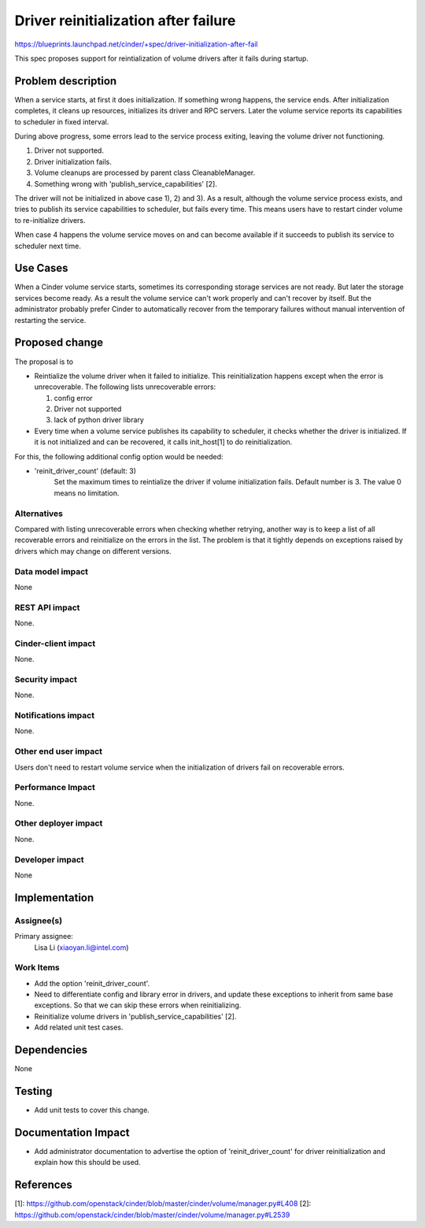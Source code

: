 ..
 This work is licensed under a Creative Commons Attribution 3.0 Unported
 License.

 http://creativecommons.org/licenses/by/3.0/legalcode

==================================================
Driver reinitialization after failure
==================================================

https://blueprints.launchpad.net/cinder/+spec/driver-initialization-after-fail

This spec proposes support for reintialization of volume drivers after it fails
during startup.

Problem description
===================

When a service starts, at first it does initialization. If something wrong
happens, the service ends.
After initialization completes, it cleans up resources, initializes its driver
and RPC servers. Later the volume service reports its capabilities to scheduler
in fixed interval.

During above progress, some errors lead to the service process exiting,
leaving the volume driver not functioning.

1) Driver not supported.
2) Driver initialization fails.
3) Volume cleanups are processed by parent class CleanableManager.
4) Something wrong with 'publish_service_capabilities' [2].

The driver will not be initialized in above case 1), 2) and 3). As a result,
although the volume service process exists, and tries to publish its service
capabilities to scheduler, but fails every time. This means users have to
restart cinder volume to re-initialize drivers.

When case 4 happens the volume service moves on and can become available if
it succeeds to publish its service to scheduler next time.

Use Cases
=========

When a Cinder volume service starts, sometimes its corresponding storage
services are not ready. But later the storage services become ready. As a
result the volume service can't work properly and can't recover by itself.
But the administrator probably prefer Cinder to automatically recover from
the temporary failures without manual intervention of restarting the service.

Proposed change
===============

The proposal is to

- Reintialize the volume driver when it failed to initialize. This reinitialization
  happens except when the error is unrecoverable. The following lists
  unrecoverable errors:

  1) config error
  2) Driver not supported
  3) lack of python driver library

- Every time when a volume service publishes its capability to scheduler,
  it checks whether the driver is initialized. If it is not initialized
  and can be recovered, it calls init_host[1] to do reinitialization.

For this, the following additional config option would be needed:

- 'reinit_driver_count' (default: 3)
   Set the maximum times to reintialize the driver if volume initialization fails.
   Default number is 3. The value 0 means no limitation.

Alternatives
------------

Compared with listing unrecoverable errors when checking whether retrying, another
way is to keep a list of all recoverable errors and reinitialize on the errors in
the list. The problem is that it tightly depends on exceptions raised by drivers which
may change on different versions.

Data model impact
-----------------

None

REST API impact
---------------

None.

Cinder-client impact
--------------------

None.

Security impact
---------------

None.

Notifications impact
--------------------

None.

Other end user impact
---------------------

Users don't need to restart volume service when the initialization of
drivers fail on recoverable errors.

Performance Impact
------------------

None.

Other deployer impact
---------------------

None.

Developer impact
----------------

None

Implementation
==============

Assignee(s)
-----------

Primary assignee:
  Lisa Li (xiaoyan.li@intel.com)

Work Items
----------

* Add the option 'reinit_driver_count'.
* Need to differentiate config and library error in drivers, and update these
  exceptions to inherit from same base exceptions. So that we can skip these
  errors when reinitializing.
* Reinitialize volume drivers in 'publish_service_capabilities' [2].
* Add related unit test cases.

Dependencies
============

None

Testing
=======

* Add unit tests to cover this change.

Documentation Impact
====================

* Add administrator documentation to advertise the option of 'reinit_driver_count'
  for driver reinitialization and explain how this should be used.

References
==========

_`[1]`: https://github.com/openstack/cinder/blob/master/cinder/volume/manager.py#L408
_`[2]`: https://github.com/openstack/cinder/blob/master/cinder/volume/manager.py#L2539
